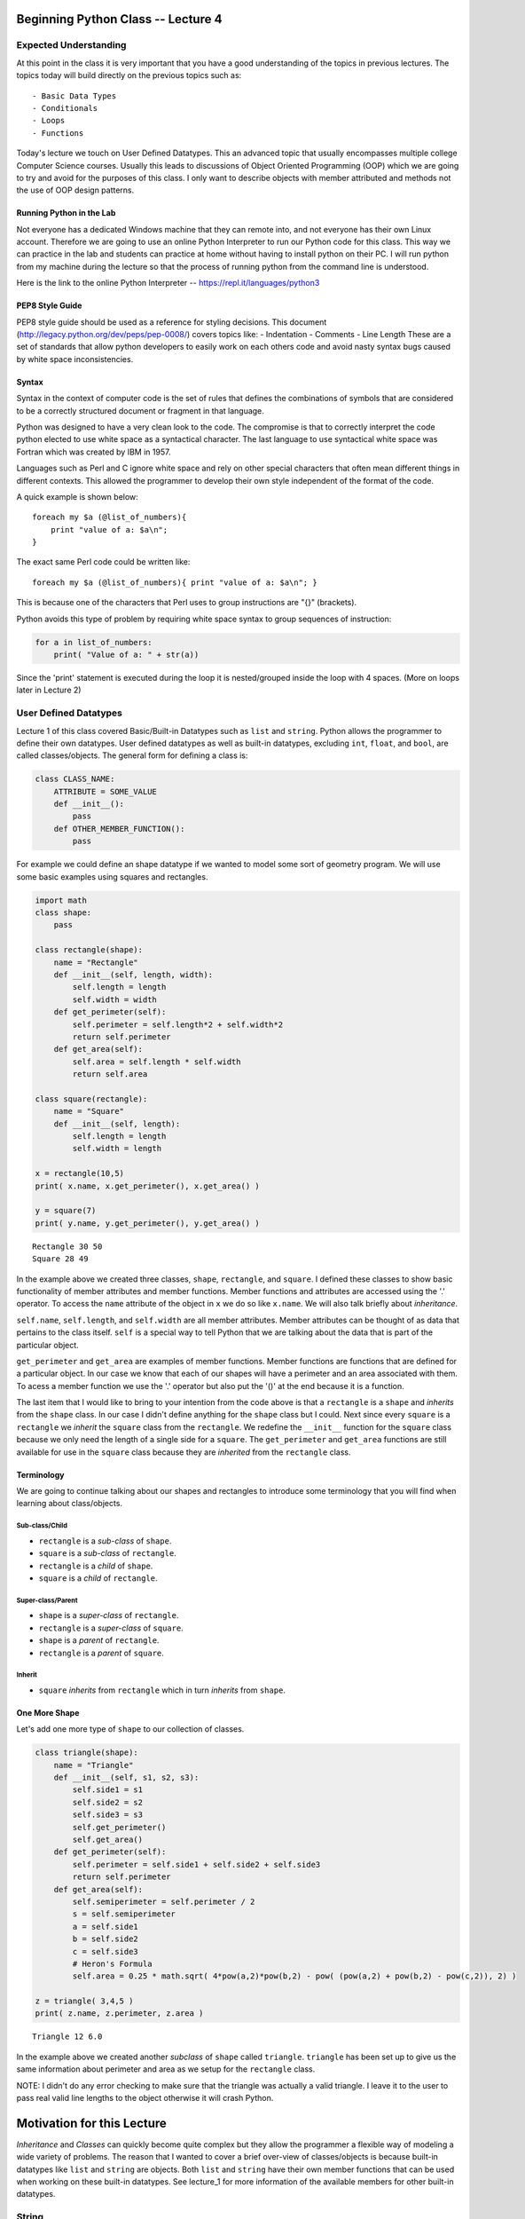 
Beginning Python Class -- Lecture 4
===================================

Expected Understanding
----------------------

At this point in the class it is very important that you have a good
understanding of the topics in previous lectures. The topics today will
build directly on the previous topics such as:

::

    - Basic Data Types
    - Conditionals
    - Loops
    - Functions

Today's lecture we touch on User Defined Datatypes. This an advanced
topic that usually encompasses multiple college Computer Science
courses. Usually this leads to discussions of Object Oriented
Programming (OOP) which we are going to try and avoid for the purposes
of this class. I only want to describe objects with member attributed
and methods not the use of OOP design patterns.

Running Python in the Lab
~~~~~~~~~~~~~~~~~~~~~~~~~

Not everyone has a dedicated Windows machine that they can remote into,
and not everyone has their own Linux account. Therefore we are going to
use an online Python Interpreter to run our Python code for this class.
This way we can practice in the lab and students can practice at home
without having to install python on their PC. I will run python from my
machine during the lecture so that the process of running python from
the command line is understood.

Here is the link to the online Python Interpreter --
https://repl.it/languages/python3

PEP8 Style Guide
~~~~~~~~~~~~~~~~

PEP8 style guide should be used as a reference for styling decisions.
This document (http://legacy.python.org/dev/peps/pep-0008/) covers
topics like: - Indentation - Comments - Line Length These are a set of
standards that allow python developers to easily work on each others
code and avoid nasty syntax bugs caused by white space inconsistencies.

Syntax
~~~~~~

Syntax in the context of computer code is the set of rules that defines
the combinations of symbols that are considered to be a correctly
structured document or fragment in that language.

Python was designed to have a very clean look to the code. The
compromise is that to correctly interpret the code python elected to use
white space as a syntactical character. The last language to use
syntactical white space was Fortran which was created by IBM in 1957.

Languages such as Perl and C ignore white space and rely on other
special characters that often mean different things in different
contexts. This allowed the programmer to develop their own style
independent of the format of the code.

A quick example is shown below:

::

    foreach my $a (@list_of_numbers){
        print "value of a: $a\n";
    }

The exact same Perl code could be written like:

::

    foreach my $a (@list_of_numbers){ print "value of a: $a\n"; }

This is because one of the characters that Perl uses to group
instructions are "{}" (brackets).

Python avoids this type of problem by requiring white space syntax to
group sequences of instruction:

.. code:: python

    for a in list_of_numbers:
        print( "Value of a: " + str(a))

Since the 'print' statement is executed during the loop it is
nested/grouped inside the loop with 4 spaces. (More on loops later in
Lecture 2)

User Defined Datatypes
----------------------

Lecture 1 of this class covered Basic/Built-in Datatypes such as
``list`` and ``string``. Python allows the programmer to define their
own datatypes. User defined datatypes as well as built-in datatypes,
excluding ``int``, ``float``, and ``bool``, are called classes/objects.
The general form for defining a class is:

.. code:: python

    class CLASS_NAME:
        ATTRIBUTE = SOME_VALUE
        def __init__():
            pass
        def OTHER_MEMBER_FUNCTION():
            pass

For example we could define an shape datatype if we wanted to model some
sort of geometry program. We will use some basic examples using squares
and rectangles.

.. code:: ipython3

    import math
    class shape:
        pass
    
    class rectangle(shape):
        name = "Rectangle"
        def __init__(self, length, width):
            self.length = length
            self.width = width
        def get_perimeter(self):
            self.perimeter = self.length*2 + self.width*2
            return self.perimeter
        def get_area(self):
            self.area = self.length * self.width
            return self.area
        
    class square(rectangle):
        name = "Square"
        def __init__(self, length):
            self.length = length
            self.width = length
        
    x = rectangle(10,5)
    print( x.name, x.get_perimeter(), x.get_area() )
    
    y = square(7)
    print( y.name, y.get_perimeter(), y.get_area() )
        


.. parsed-literal::

    Rectangle 30 50
    Square 28 49


In the example above we created three classes, ``shape``, ``rectangle``,
and ``square``. I defined these classes to show basic functionality of
member attributes and member functions. Member functions and attributes
are accessed using the '.' operator. To access the ``name`` attribute of
the object in ``x`` we do so like ``x.name``. We will also talk briefly
about *inheritance*.

``self.name``, ``self.length``, and ``self.width`` are all member
attributes. Member attributes can be thought of as data that pertains to
the class itself. ``self`` is a special way to tell Python that we are
talking about the data that is part of the particular object.

``get_perimeter`` and ``get_area`` are examples of member functions.
Member functions are functions that are defined for a particular object.
In our case we know that each of our shapes will have a perimeter and an
area associated with them. To acess a member function we use the '.'
operator but also put the '()' at the end because it is a function.

The last item that I would like to bring to your intention from the code
above is that a ``rectangle`` is a ``shape`` and *inherits* from the
``shape`` class. In our case I didn't define anything for the ``shape``
class but I could. Next since every ``square`` is a ``rectangle`` we
*inherit* the ``square`` class from the ``rectangle``. We redefine the
``__init__`` function for the ``square`` class because we only need the
length of a single side for a ``square``. The ``get_perimeter`` and
``get_area`` functions are still available for use in the ``square``
class because they are *inherited* from the ``rectangle`` class.

Terminology
~~~~~~~~~~~

We are going to continue talking about our shapes and rectangles to
introduce some terminology that you will find when learning about
class/objects.

Sub-class/Child
^^^^^^^^^^^^^^^

-  ``rectangle`` is a *sub-class* of ``shape``.
-  ``square`` is a *sub-class* of ``rectangle``.

-  ``rectangle`` is a *child* of ``shape``.
-  ``square`` is a *child* of ``rectangle``.

Super-class/Parent
^^^^^^^^^^^^^^^^^^

-  ``shape`` is a *super-class* of ``rectangle``.
-  ``rectangle`` is a *super-class* of ``square``.

-  ``shape`` is a *parent* of ``rectangle``.
-  ``rectangle`` is a *parent* of ``square``.

Inherit
^^^^^^^

-  ``square`` *inherits* from ``rectangle`` which in turn *inherits*
   from ``shape``.

One More Shape
~~~~~~~~~~~~~~

Let's add one more type of ``shape`` to our collection of classes.

.. code:: ipython3

    class triangle(shape):
        name = "Triangle"
        def __init__(self, s1, s2, s3):
            self.side1 = s1
            self.side2 = s2
            self.side3 = s3
            self.get_perimeter()
            self.get_area()
        def get_perimeter(self):
            self.perimeter = self.side1 + self.side2 + self.side3
            return self.perimeter
        def get_area(self):
            self.semiperimeter = self.perimeter / 2
            s = self.semiperimeter
            a = self.side1
            b = self.side2
            c = self.side3
            # Heron's Formula
            self.area = 0.25 * math.sqrt( 4*pow(a,2)*pow(b,2) - pow( (pow(a,2) + pow(b,2) - pow(c,2)), 2) )
            
    z = triangle( 3,4,5 )
    print( z.name, z.perimeter, z.area )


.. parsed-literal::

    Triangle 12 6.0


In the example above we created another *subclass* of ``shape`` called
``triangle``. ``triangle`` has been set up to give us the same
information about perimeter and area as we setup for the ``rectangle``
class.

NOTE: I didn't do any error checking to make sure that the triangle was
actually a valid triangle. I leave it to the user to pass real valid
line lengths to the object otherwise it will crash Python.

Motivation for this Lecture
===========================

*Inheritance* and *Classes* can quickly become quite complex but they
allow the programmer a flexible way of modeling a wide variety of
problems. The reason that I wanted to cover a brief over-view of
classes/objects is because built-in datatypes like ``list`` and
``string`` are objects. Both ``list`` and ``string`` have their own
member functions that can be used when working on these built-in
datatypes. See lecture\_1 for more information of the available members
for other built-in datatypes.

String
------

Let me go over a quick explanation of the available methods and
attributes for strings. Strings have the following attributes and
methods associated with them.

.. code:: ipython3

    x = str
    [method for method in dir(x) if callable(getattr(x, method)) 
            and not method.startswith( '__' )]




.. parsed-literal::

    ['capitalize',
     'casefold',
     'center',
     'count',
     'encode',
     'endswith',
     'expandtabs',
     'find',
     'format',
     'format_map',
     'index',
     'isalnum',
     'isalpha',
     'isdecimal',
     'isdigit',
     'isidentifier',
     'islower',
     'isnumeric',
     'isprintable',
     'isspace',
     'istitle',
     'isupper',
     'join',
     'ljust',
     'lower',
     'lstrip',
     'maketrans',
     'partition',
     'replace',
     'rfind',
     'rindex',
     'rjust',
     'rpartition',
     'rsplit',
     'rstrip',
     'split',
     'splitlines',
     'startswith',
     'strip',
     'swapcase',
     'title',
     'translate',
     'upper',
     'zfill']



We can take a look at some of these to see how they work. More
information can be found about these methods at the following link
https://docs.python.org/3.5/library/stdtypes.html#string-methods.

.. code:: ipython3

    first = "dallin"
    last = "marshall"
    
    print( first.capitalize() )
    print( last.upper() )
    print( last.title().swapcase() )
    
    print( '|' + first.center( 20 ) + '|' )
    print( last.isupper() )
    print( first.count('a'), last.count('l') )


.. parsed-literal::

    Dallin
    MARSHALL
    mARSHALL
    |       dallin       |
    False
    1 2


Practice Problem 1
------------------

In a while loop continue asking the user for strings until the user
enters an empty string. Each time they give a string add it to the end
of a list of strings and print out the list. Make use of the ``append``
method of the ``list`` object.

Practice Problem 2
------------------

Create a ``class`` for one more shape that describes a circle. Allow the
user access to the same functions of ``get_perimeter`` and ``get_area``.

The perimeter of a circle is ``2 * pi * r``, where r is the radius.

The area of a circle is ``pi * r * r``.

By using the math library we can easily get the value for pi.

.. code:: ipython3

    import math
    print( math.pi )


.. parsed-literal::

    3.141592653589793


Challenge Problem
-----------------

I would like you to create a class that could be used to help us model a
card game. Create a ``class`` card that has the attributes: ``suit``,
``symbol``, and ``value``. ``value`` being the numerical value of the
card in Black Jack. ``symbol`` would be the character in the corner of
the card. 'K' would be the symbol for a card representing a King. Create
a ``class`` deck that contains all 52 cards of a standard deck.
